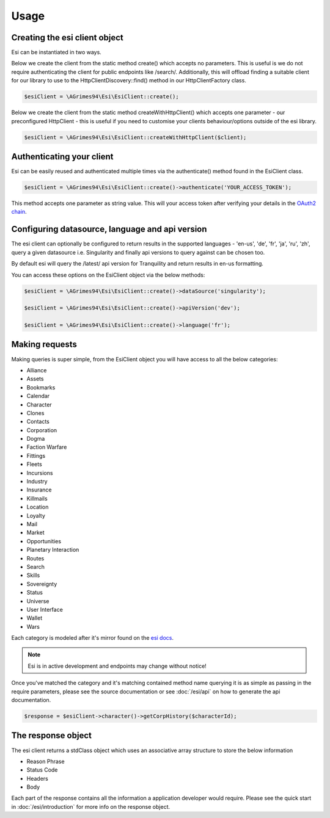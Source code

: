 Usage
=====

Creating the esi client object
------------------------------

Esi can be instantiated in two ways.

Below we create the client from the static method create() which accepts no parameters.
This is useful is we do not require authenticating the client for public endpoints like /search/.
Additionally, this will offload finding a suitable client for our library to use to the
HttpClientDiscovery::find() method in our HttpClientFactory class.

.. code-block:: php

    $esiClient = \AGrimes94\Esi\EsiClient::create();

Below we create the client from the static method createWithHttpClient()
which accepts one parameter - our preconfigured HttpClient - this is useful if you need to
customise your clients behaviour/options outside of the esi library.

.. code-block:: php

    $esiClient = \AGrimes94\Esi\EsiClient::createWithHttpClient($client);


Authenticating your client
--------------------------

Esi can be easily reused and authenticated multiple times via the authenticate() method found in the EsiClient class.

.. code-block:: php

    $esiClient = \AGrimes94\Esi\EsiClient::create()->authenticate('YOUR_ACCESS_TOKEN');

This method accepts one parameter as string value. This will your access token after verifying your details in the
`OAuth2 chain <https://eveonline-third-party-documentation.readthedocs.io/en/latest/sso/authentication.html>`_.

Configuring datasource, language and api version
------------------------------------------------

The esi client can optionally be configured to return results in the supported languages - 'en-us', 'de', 'fr', 'ja', 'ru', 'zh',
query a given datasource i.e. Singularity and finally api versions to query against can be chosen too.

By default esi will query the /latest/ api version for Tranquility and return results in en-us formatting.

You can access these options on the EsiClient object via the below methods:

.. code-block:: php

    $esiClient = \AGrimes94\Esi\EsiClient::create()->dataSource('singularity');

    $esiClient = \AGrimes94\Esi\EsiClient::create()->apiVersion('dev');

    $esiClient = \AGrimes94\Esi\EsiClient::create()->language('fr');

Making requests
---------------

Making queries is super simple, from the EsiClient object you will have access to all the below categories:

- Alliance
- Assets
- Bookmarks
- Calendar
- Character
- Clones
- Contacts
- Corporation
- Dogma
- Faction Warfare
- Fittings
- Fleets
- Incursions
- Industry
- Insurance
- Killmails
- Location
- Loyalty
- Mail
- Market
- Opportunities
- Planetary Interaction
- Routes
- Search
- Skills
- Sovereignty
- Status
- Universe
- User Interface
- Wallet
- Wars

Each category is modeled after it's mirror found on the `esi docs <https://esi.tech.ccp.is/ui/>`_.

.. note::

    Esi is in active development and endpoints may change without notice!

Once you've matched the category and it's matching contained method name querying it is as simple as passing in the
require parameters, please see the source documentation or see :doc:`/esi/api` on how to generate the api documentation.

.. code-block:: php

        $response = $esiClient->character()->getCorpHistory($characterId);

The response object
-------------------

The esi client returns a stdClass object which uses an associative array structure to store the below information

- Reason Phrase
- Status Code
- Headers
- Body

Each part of the response contains all the information a application developer would require. Please see
the quick start in :doc:`/esi/introduction` for more info on the response object.
